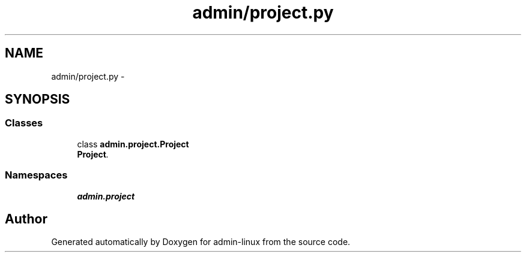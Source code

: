.TH "admin/project.py" 3 "Wed Sep 3 2014" "Version 0.0.0" "admin-linux" \" -*- nroff -*-
.ad l
.nh
.SH NAME
admin/project.py \- 
.SH SYNOPSIS
.br
.PP
.SS "Classes"

.in +1c
.ti -1c
.RI "class \fBadmin\&.project\&.Project\fP"
.br
.RI "\fI\fBProject\fP\&. \fP"
.in -1c
.SS "Namespaces"

.in +1c
.ti -1c
.RI "\fBadmin\&.project\fP"
.br
.in -1c
.SH "Author"
.PP 
Generated automatically by Doxygen for admin-linux from the source code\&.
